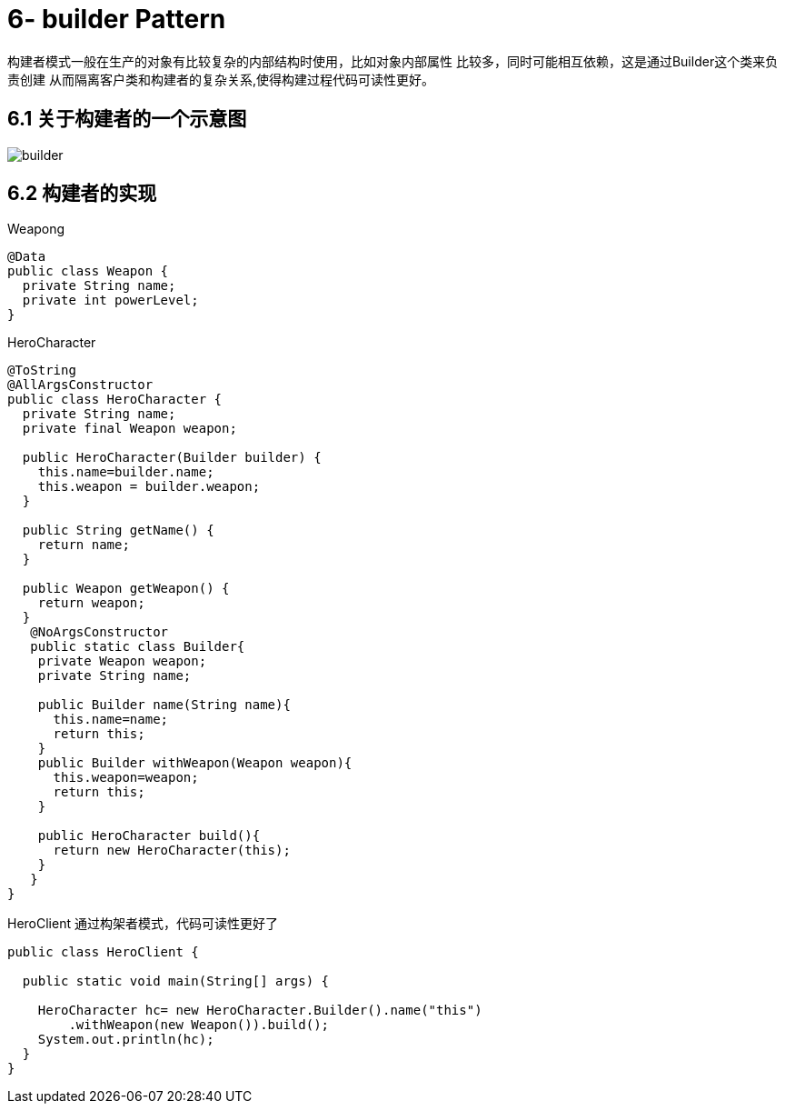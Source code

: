 = 6- builder Pattern

构建者模式一般在生产的对象有比较复杂的内部结构时使用，比如对象内部属性
比较多，同时可能相互依赖，这是通过Builder这个类来负责创建
从而隔离客户类和构建者的复杂关系,使得构建过程代码可读性更好。

== 6.1 关于构建者的一个示意图

image::builder.png[]

== 6.2 构建者的实现

[source,java]
.Weapong
----
@Data
public class Weapon {
  private String name;
  private int powerLevel;
}
----
.HeroCharacter
----
@ToString
@AllArgsConstructor
public class HeroCharacter {
  private String name;
  private final Weapon weapon;

  public HeroCharacter(Builder builder) {
    this.name=builder.name;
    this.weapon = builder.weapon;
  }

  public String getName() {
    return name;
  }

  public Weapon getWeapon() {
    return weapon;
  }
   @NoArgsConstructor
   public static class Builder{
    private Weapon weapon;
    private String name;

    public Builder name(String name){
      this.name=name;
      return this;
    }
    public Builder withWeapon(Weapon weapon){
      this.weapon=weapon;
      return this;
    }

    public HeroCharacter build(){
      return new HeroCharacter(this);
    }
   }
}
----
.HeroClient 通过构架者模式，代码可读性更好了
----
public class HeroClient {

  public static void main(String[] args) {

    HeroCharacter hc= new HeroCharacter.Builder().name("this")
        .withWeapon(new Weapon()).build();
    System.out.println(hc);
  }
}
----